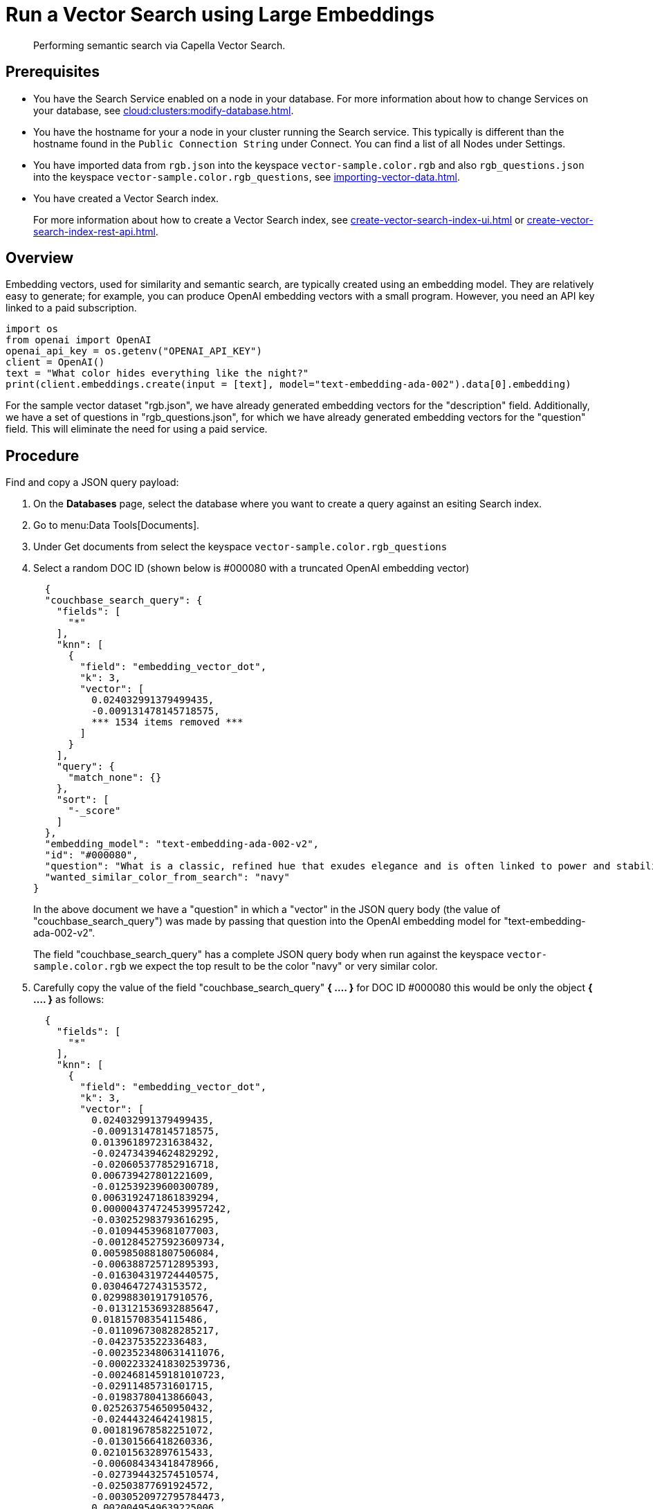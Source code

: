 = Run a Vector Search using Large Embeddings 
:page-topic-type: guide 
:description: Performing semantic search via Capella Vector Search.

[abstract]
{description}

== Prerequisites 

* You have the Search Service enabled on a node in your database.
For more information about how to change Services on your database, see xref:cloud:clusters:modify-database.adoc[].

// * Your user account has the *Search Admin* or *Search Reader* role. 

* You have the hostname for your a node in your cluster running the Search service.  This typically is different than the hostname found in the `Public Connection String` under Connect. 
You can find a list of all  Nodes under Settings. 

//For more information about how to find the hostname for your Capella database, see xref:clouds:get-capella-host-name.adoc[].

* You have imported data from `rgb.json` into the keyspace `vector-sample.color.rgb` and also `rgb_questions.json` into the keyspace `vector-sample.color.rgb_questions`, see xref:importing-vector-data.adoc[].

* You have created a Vector Search index. 
+
For more information about how to create a Vector Search index, see xref:create-vector-search-index-ui.adoc[] or xref:create-vector-search-index-rest-api.adoc[].

== Overview

Embedding vectors, used for similarity and semantic search, are typically created using an embedding model. 
They are relatively easy to generate; for example, you can produce OpenAI embedding vectors with a small program. However, you need an API key linked to a paid subscription.

[source,console]
----
import os
from openai import OpenAI
openai_api_key = os.getenv("OPENAI_API_KEY")
client = OpenAI()
text = "What color hides everything like the night?"
print(client.embeddings.create(input = [text], model="text-embedding-ada-002").data[0].embedding)
----

For the sample vector dataset "rgb.json", we have already generated embedding vectors for the "description" field. 
Additionally, we have a set of questions in "rgb_questions.json", for which we have already generated embedding vectors for the "question" field. This will eliminate the need for using a paid service.


== Procedure

Find and copy a JSON query payload:

. On the *Databases* page, select the database where you want to create a query against an esiting Search index.
. Go to menu:Data Tools[Documents].
. Under Get documents from select the keyspace `vector-sample.color.rgb_questions`
. Select a random DOC ID (shown below is #000080 with a truncated OpenAI embedding vector)
+
[source,console]
----
  {
  "couchbase_search_query": {
    "fields": [
      "*"
    ],
    "knn": [
      {
        "field": "embedding_vector_dot",
        "k": 3,
        "vector": [
          0.024032991379499435,
          -0.009131478145718575,  
          *** 1534 items removed ***
        ]
      }
    ],
    "query": {
      "match_none": {}
    },
    "sort": [
      "-_score"
    ]
  },
  "embedding_model": "text-embedding-ada-002-v2",
  "id": "#000080",
  "question": "What is a classic, refined hue that exudes elegance and is often linked to power and stability?",
  "wanted_similar_color_from_search": "navy"
}
----
+
In the above document we have a "question" in which a "vector" in the JSON query body (the value of "couchbase_search_query") was 
made by passing that question into the OpenAI embedding model for "text-embedding-ada-002-v2".
+
The field "couchbase_search_query" has a complete JSON query body when run against the keyspace `vector-sample.color.rgb` 
we expect the top result to be the color "navy" or  very similar color.
. Carefully copy the value of the field "couchbase_search_query" *{ .... }* for DOC ID #000080 this would be only the object *{ .... }* as follows:
+
[source,console]
----
  {
    "fields": [
      "*"
    ],
    "knn": [
      {
        "field": "embedding_vector_dot",
        "k": 3,
        "vector": [
          0.024032991379499435,
          -0.009131478145718575,
          0.013961897231638432,
          -0.024734394624829292,
          -0.020605377852916718,
          0.006739427801221609,
          -0.012539239600300789,
          0.0063192471861839294,
          0.000004374724539957242,
          -0.030252983793616295,
          -0.010944539681077003,
          -0.0012845275923609734,
          0.0059850881807506084,
          -0.006388725712895393,
          -0.016304319724440575,
          0.03046472743153572,
          0.029988301917910576,
          -0.013121536932885647,
          0.01815708354115486,
          -0.011096730828285217,
          -0.0423753522336483,
          -0.0023523480631411076,
          -0.00022332418302539736,
          -0.0024681459181010723,
          -0.02911485731601715,
          -0.01983780413866043,
          0.025263754650950432,
          -0.02444324642419815,
          0.001819678582251072,
          -0.01301566418260336,
          0.021015632897615433,
          -0.006084343418478966,
          -0.027394432574510574,
          -0.02503877691924572,
          -0.0030520972795784473,
          0.0020049549639225006,
          -0.006124045234173536,
          0.01994367688894272,
          0.0008941238629631698,
          0.005230748560279608,
          0.004694770555943251,
          0.0074507566168904305,
          0.007325033191591501,
          -0.01629108563065529,
          -0.000024400234906352125,
          0.002851932542398572,
          0.007550011854618788,
          -0.005564908031374216,
          -0.002355656586587429,
          -0.0024466405156999826,
          0.025422563776373863,
          0.042851775884628296,
          -0.016185212880373,
          -0.02908838912844658,
          -0.002714629517868161,
          0.006143896374851465,
          -0.011930474080145359,
          0.027685582637786865,
          -0.008377138525247574,
          0.0012580595212057233,
          0.0012944531626999378,
          -0.02789732627570629,
          -0.02935306914150715,
          -0.000022397038264898583,
          -0.015377937816083431,
          -0.00907854177057743,
          -0.022788992151618004,
          0.027526773512363434,
          0.00034181008231826127,
          0.018964359536767006,
          0.010951156727969646,
          0.01720423437654972,
          0.007000799756497145,
          0.018104147166013718,
          0.02603132836520672,
          0.0017601253930479288,
          -0.012863473035395145,
          0.0016286122845485806,
          0.012876707129180431,
          -0.000903222244232893,
          0.004208420403301716,
          -0.0030984163749963045,
          -0.021280312910676003,
          0.010673241689801216,
          0.015801426023244858,
          -0.004473100882023573,
          -0.015788191929459572,
          -0.0008205096237361431,
          -0.0007990042795427144,
          -0.005336620844900608,
          -0.01697925478219986,
          0.013975131325423717,
          0.014120705425739288,
          0.016820447519421577,
          -0.013187706470489502,
          0.01565585285425186,
          0.021968482062220573,
          0.020353931933641434,
          0.006928012706339359,
          0.006497906520962715,
          0.02543579787015915,
          0.005733641795814037,
          -0.028611963614821434,
          -0.005538439843803644,
          -0.01806444488465786,
          -0.000736969814170152,
          -0.002863512374460697,
          -0.0022233163472265005,
          0.012605409137904644,
          0.0006480537122115493,
          -0.04531330242753029,
          0.02698417939245701,
          0.02319924719631672,
          -0.07024621218442917,
          0.011996644549071789,
          -0.018024742603302002,
          0.018448231741786003,
          -0.020909760147333145,
          0.012962727807462215,
          -0.028876643627882004,
          -0.006253077182918787,
          0.02842668816447258,
          0.04396343231201172,
          -0.011407730169594288,
          0.01753508485853672,
          -0.008132308721542358,
          -0.003953665029257536,
          -0.023013969883322716,
          -0.033482085913419724,
          -0.0037981653586030006,
          0.017455680295825005,
          0.0035533360205590725,
          -0.012499537318944931,
          0.012605409137904644,
          0.007960266433656216,
          0.005336620844900608,
          -0.01569555513560772,
          0.020181888714432716,
          0.01462359819561243,
          -0.003325049066916108,
          0.022087588906288147,
          0.025713711977005005,
          -0.00886679720133543,
          0.005432567559182644,
          -0.017415978014469147,
          0.01001815777271986,
          0.006309321615844965,
          0.006451587658375502,
          0.0034673146437853575,
          -0.00044209917541593313,
          0.028082601726055145,
          -0.008165393956005573,
          0.04393696412444115,
          0.014200109988451004,
          -0.010223285295069218,
          0.020380400121212006,
          -0.006474747322499752,
          0.012651728466153145,
          -0.02260371670126915,
          0.007060352712869644,
          -0.008562414906919003,
          -0.006196832749992609,
          0.011639325879514217,
          0.0041852607391774654,
          0.015589682385325432,
          0.017455680295825005,
          0.009535115212202072,
          0.00853594671934843,
          0.0044929515570402145,
          0.015457342378795147,
          -0.029564812779426575,
          0.004856887273490429,
          -0.01381632313132286,
          0.016926318407058716,
          0.01664840430021286,
          0.03329680860042572,
          0.03544072061777115,
          0.0004168718005530536,
          -0.001428447663784027,
          -0.0028668208979070187,
          -0.008350670337677002,
          0.015100023709237576,
          0.02648128569126129,
          -0.015430874191224575,
          0.004459866788238287,
          0.011136433109641075,
          0.042957648634910583,
          -0.016211681067943573,
          0.0009454057435505092,
          -0.0006463994504883885,
          0.002449949039146304,
          0.019229039549827576,
          -0.011374644935131073,
          -0.025978391990065575,
          -0.651749312877655,
          -0.010838666930794716,
          -0.020115718245506287,
          -0.013445770367980003,
          0.022418439388275146,
          0.022775758057832718,
          0.02382124587893486,
          0.010554135777056217,
          -0.022749289870262146,
          -0.02069801650941372,
          -0.0025756722316145897,
          0.010620305314660072,
          0.004258047789335251,
          -0.004555813502520323,
          -0.025687243789434433,
          -0.017164532095193863,
          0.006683182902634144,
          -0.004039686173200607,
          0.006755969952791929,
          -0.001948710298165679,
          0.014491258189082146,
          0.02924719639122486,
          -0.03925212100148201,
          -0.013101685792207718,
          0.013856025412678719,
          0.014822108671069145,
          -0.0013556604972109199,
          -0.002663347637280822,
          -0.01099085807800293,
          0.0030239748302847147,
          -0.017098361626267433,
          0.02619013749063015,
          -0.011288624256849289,
          0.007768373005092144,
          0.052724357694387436,
          -0.005472269840538502,
          -0.027950262650847435,
          0.02911485731601715,
          -0.004092622548341751,
          0.047298409044742584,
          0.007298565004020929,
          0.00609426898881793,
          0.008403606712818146,
          -0.02016865462064743,
          -0.0014532614732161164,
          0.020486271008849144,
          0.004552504979074001,
          -0.028109069913625717,
          0.025343159213662148,
          -0.012843621894717216,
          0.026269542053341866,
          -0.005389557220041752,
          0.005214205943048,
          0.012625260278582573,
          0.010527667589485645,
          -0.009455711580812931,
          0.026110732927918434,
          -0.016661638393998146,
          -0.017230700701475143,
          0.021769972518086433,
          0.01143419835716486,
          0.01828942447900772,
          -0.005220822989940643,
          -0.01529853418469429,
          -0.01018358301371336,
          0.044333986937999725,
          -0.029723621904850006,
          -0.009257201105356216,
          -0.009667456150054932,
          -0.01136802788823843,
          -0.016674872487783432,
          0.018315890803933144,
          -0.013617812655866146,
          -0.006435045041143894,
          0.00004895555684925057,
          -0.0009371344349347055,
          0.009925519116222858,
          0.019930442795157433,
          -0.00006508452497655526,
          0.01435891818255186,
          -0.00855579786002636,
          -0.019559890031814575,
          -0.008330819196999073,
          0.0074309054762125015,
          0.022524312138557434,
          -0.0004739435389637947,
          -0.029750090092420578,
          -0.03112642839550972,
          0.01635725609958172,
          0.015735257416963577,
          0.03221162036061287,
          0.01529853418469429,
          -0.0031728576868772507,
          -0.018170317634940147,
          -0.018368827179074287,
          0.019599592313170433,
          -0.01393542904406786,
          -0.013842791318893433,
          -0.016463128849864006,
          -0.01426627952605486,
          -0.006759278476238251,
          -0.03874922916293144,
          -0.022286098450422287,
          0.009422626346349716,
          0.009462328627705574,
          0.007966883480548859,
          0.0047907172702252865,
          0.02681213617324829,
          0.008403606712818146,
          -0.017191000282764435,
          0.015470576472580433,
          -0.003626123070716858,
          -0.015576448291540146,
          0.010110795497894287,
          0.01095777377486229,
          -0.03300565853714943,
          0.015576448291540146,
          0.004181952215731144,
          -0.005713790655136108,
          -0.031470514833927155,
          0.021822908893227577,
          -0.013882492668926716,
          -0.0054855034686625,
          -0.0008444962440989912,
          0.004516111221164465,
          0.013339897617697716,
          -0.008999137207865715,
          -0.007232395000755787,
          0.016939552500844002,
          -0.0021885770838707685,
          0.02667979523539543,
          0.024866733700037003,
          0.010640156455338001,
          0.00876754242926836,
          -0.008648435585200787,
          -0.011626091785728931,
          -0.021756738424301147,
          -0.032158683985471725,
          -0.0016699685947969556,
          -0.016171978786587715,
          -0.003808090928941965,
          -0.006808906327933073,
          -0.011096730828285217,
          0.0059156096540391445,
          -0.011242304928600788,
          -0.04578972980380058,
          -0.027235625311732292,
          -0.001535146962851286,
          -0.030120642855763435,
          -0.005214205943048,
          -0.02289486490190029,
          -0.013121536932885647,
          -0.024337373673915863,
          0.040019694715738297,
          0.011447432450950146,
          0.0007717091357335448,
          -0.02802966721355915,
          -0.009779945015907288,
          0.0006215856410562992,
          0.011817985214293003,
          0.006484672427177429,
          0.02089652605354786,
          -0.025157883763313293,
          0.011725346557796001,
          -0.00974024273455143,
          -0.035652466118335724,
          -0.011996644549071789,
          0.037425823509693146,
          -0.02694447711110115,
          -0.027447368949651718,
          0.008747691288590431,
          0.009965221397578716,
          0.007530160713940859,
          0.01865997724235058,
          0.011844453401863575,
          0.015523511916399002,
          -0.015589682385325432,
          -0.02718268893659115,
          -0.007788224145770073,
          -0.024403544142842293,
          0.01283038780093193,
          0.013829557225108147,
          -0.03345561772584915,
          -0.009018988348543644,
          0.060982391238212585,
          0.000804794195573777,
          0.009680690243840218,
          0.023609502241015434,
          0.006474747322499752,
          -0.004674919415265322,
          0.006090960465371609,
          0.000341189734172076,
          -0.0031877460423856974,
          0.007569862529635429,
          -0.005925535224378109,
          0.0037981653586030006,
          0.006110811606049538,
          0.00162695802282542,
          0.011566538363695145,
          0.013009047135710716,
          0.015192661434412003,
          -0.02388741634786129,
          0.01214221864938736,
          0.0037518462631851435,
          0.02109503746032715,
          -0.0071596079505980015,
          0.01191062293946743,
          -0.012367197312414646,
          0.009191030636429787,
          0.036711186170578,
          0.015139725059270859,
          -0.01605287380516529,
          -0.004539270885288715,
          -0.028903111815452576,
          0.023940352723002434,
          0.00964098796248436,
          0.001996683655306697,
          0.027950262650847435,
          -0.00865505263209343,
          -0.006564076989889145,
          0.030226515606045723,
          0.024138862267136574,
          0.020062783733010292,
          0.006431736517697573,
          0.007556628901511431,
          -0.004145558457821608,
          0.021611163392663002,
          -0.01704542525112629,
          -0.01731010526418686,
          -0.011870920658111572,
          -0.010712943971157074,
          0.021637631580233574,
          -0.012724515981972218,
          0.0007100881775841117,
          -0.021412653848528862,
          -0.003788239788264036,
          0.021637631580233574,
          -0.025343159213662148,
          0.016952786594629288,
          -0.005138110369443893,
          -0.009462328627705574,
          0.011321709491312504,
          -0.00962113682180643,
          -0.003376330714672804,
          0.04375169053673744,
          0.0035764954518526793,
          0.016608702018857002,
          0.008674903772771358,
          -0.02470792643725872,
          -0.01157977245748043,
          -0.0007167052244767547,
          0.010090944357216358,
          0.0015897373668849468,
          -0.012856855988502502,
          0.015483810566365719,
          0.006226608995348215,
          0.03046472743153572,
          0.0045194197446107864,
          0.00031430809758603573,
          0.01122245378792286,
          0.02826787903904915,
          -0.01930844411253929,
          -0.013095068745315075,
          -0.02158469520509243,
          0.012737750075757504,
          -0.00013575215416494757,
          -0.0029578048270195723,
          -0.0021836142987012863,
          0.0074441395699977875,
          -0.017429212108254433,
          -0.009700540453195572,
          -0.002613720018416643,
          0.005379631649702787,
          -0.02964421734213829,
          0.013095068745315075,
          0.003794856835156679,
          -0.002913139993324876,
          0.0006728675216436386,
          0.02487996779382229,
          0.0037055271677672863,
          -0.008066138252615929,
          -0.03287332132458687,
          0.023371288552880287,
          0.03676412254571915,
          -0.01757478527724743,
          -0.02871783636510372,
          -0.03162932023406029,
          0.009270435199141502,
          -0.006329172756522894,
          0.035652466118335724,
          0.009965221397578716,
          0.014173641800880432,
          -0.007338267285376787,
          -0.008165393956005573,
          -0.010878369212150574,
          -0.01648959517478943,
          0.020539207383990288,
          0.006051258184015751,
          0.010501199401915073,
          0.016185212880373,
          0.020446570590138435,
          -0.020737718790769577,
          -0.01711159572005272,
          0.011361410841345787,
          0.02362273633480072,
          0.020406868308782578,
          0.00044127204455435276,
          0.006491289474070072,
          0.007397820241749287,
          -0.009316754527390003,
          -0.0038610270712524652,
          -0.0034640063531696796,
          -0.004406930413097143,
          -0.0034640063531696796,
          0.031735192984342575,
          0.004211728926748037,
          -0.010600454173982143,
          -0.007463990710675716,
          0.04571032524108887,
          -0.014941215515136719,
          0.010924688540399075,
          -0.023305119946599007,
          -0.02665332704782486,
          -0.003354825545102358,
          0.07643973082304001,
          -0.006398651283234358,
          -0.007695585954934359,
          0.012439983896911144,
          -0.009091775864362717,
          -0.009085158817470074,
          -0.03761110082268715,
          -0.00696771452203393,
          0.018183551728725433,
          0.022947801277041435,
          0.019268741831183434,
          -0.00004192498090560548,
          -0.01859380677342415,
          0.011950325220823288,
          0.006415193900465965,
          -0.0043870797380805016,
          0.013425919227302074,
          -0.024668224155902863,
          -0.02056567557156086,
          -0.018540870398283005,
          -0.0038279418367892504,
          0.0013523519737645984,
          -0.0003715866187121719,
          0.01462359819561243,
          -0.0010727832559496164,
          0.019851038232445717,
          0.029961833730340004,
          0.012532622553408146,
          0.015616150572896004,
          -0.01605287380516529,
          0.002143912250176072,
          0.01839529536664486,
          -0.01921580545604229,
          0.012512771412730217,
          -0.007027267478406429,
          -0.006315938662737608,
          -0.01957312412559986,
          0.015510277822613716,
          0.009746859781444073,
          -0.01924227364361286,
          0.028320815414190292,
          0.00909839291125536,
          0.0005922226700931787,
          -0.0003314709756523371,
          0.015126491896808147,
          -0.009224115870893002,
          0.004671610891819,
          0.0048535787500441074,
          -0.0031000706367194653,
          -0.00907854177057743,
          0.0035401019267737865,
          -0.02415209636092186,
          -0.013167855329811573,
          0.013432536274194717,
          0.006841991096735001,
          0.021597929298877716,
          0.0002160868316423148,
          -0.0038180164992809296,
          0.0008908153395168483,
          -0.018315890803933144,
          -0.019652528688311577,
          -0.008893265388906002,
          -0.0016608702717348933,
          -0.018540870398283005,
          -0.014438321813941002,
          -0.04007263109087944,
          0.005839514080435038,
          -0.03292625769972801,
          -0.01275098416954279,
          0.013240642845630646,
          0.010243135504424572,
          -0.01592053286731243,
          -0.034699615091085434,
          0.013617812655866146,
          0.031496983021497726,
          0.014332449994981289,
          0.0037386121693998575,
          -0.01435891818255186,
          0.007258863188326359,
          -0.010971006937325,
          0.013194323517382145,
          -0.014901513233780861,
          0.0035698784049600363,
          -0.016436660662293434,
          0.003374676452949643,
          -0.01809091307222843,
          0.004377154167741537,
          -0.000208849465707317,
          -0.019599592313170433,
          0.013908960856497288,
          0.011215836741030216,
          -0.020089251920580864,
          0.034302596002817154,
          -0.01934814639389515,
          -0.031708724796772,
          -0.009773327969014645,
          -0.009554966352880001,
          0.003394527593627572,
          -0.01961282640695572,
          -0.005234057083725929,
          0.005826279986649752,
          -0.02036716602742672,
          -0.012439983896911144,
          -0.022722821682691574,
          0.008218330331146717,
          -0.010196817107498646,
          -0.010699709877371788,
          0.010646773502230644,
          -0.02898251637816429,
          0.012029729783535004,
          0.007199310231953859,
          -0.039728544652462006,
          -0.007199310231953859,
          0.008330819196999073,
          0.0016079341294243932,
          -0.004658377263695002,
          -0.024694692343473434,
          0.031099960207939148,
          -0.005783269181847572,
          -0.025475500151515007,
          0.014305981807410717,
          -0.03345561772584915,
          0.005670779850333929,
          0.01757478527724743,
          -0.030358854681253433,
          0.018607040867209435,
          0.004691462032496929,
          -0.005588067229837179,
          -0.007550011854618788,
          0.009965221397578716,
          -0.011235687881708145,
          0.013220791704952717,
          -0.03250276669859886,
          -0.01655576564371586,
          -0.030808812007308006,
          -0.006772512570023537,
          -0.012598792091012001,
          -0.012975961901247501,
          -0.016436660662293434,
          -0.009224115870893002,
          0.010679858736693859,
          0.02233903482556343,
          -0.009958604350686073,
          -0.020009847357869148,
          -0.02417856454849243,
          -0.03385263681411743,
          0.011990027502179146,
          0.01905699633061886,
          -0.01799827441573143,
          0.02368890680372715,
          -0.006666640285402536,
          -0.015457342378795147,
          -0.011440815404057503,
          0.00642511947080493,
          0.004370537120848894,
          -0.0013837828300893307,
          0.0035764954518526793,
          0.0028883260674774647,
          0.0052903019823133945,
          -0.010732795111835003,
          0.003748537739738822,
          0.030517663806676865,
          0.033905573189258575,
          0.004787408746778965,
          -0.004565739072859287,
          0.010110795497894287,
          -0.004837036598473787,
          -0.0074375225231051445,
          -0.0013746843906119466,
          0.018104147166013718,
          0.005558290984481573,
          0.017693892121315002,
          0.0018974284175783396,
          0.022166993468999863,
          0.007841160520911217,
          0.032026343047618866,
          0.0003720001841429621,
          -0.006302704568952322,
          -0.02720915712416172,
          -0.05537116527557373,
          -0.006709651090204716,
          0.0031447354704141617,
          0.0028122304938733578,
          0.014530960470438004,
          -0.009713774546980858,
          -0.0021968481596559286,
          0.01786593534052372,
          -0.013399451039731503,
          -0.021200908347964287,
          0.0005690631223842502,
          0.021611163392663002,
          0.013035515323281288,
          0.04565738886594772,
          -0.03599654883146286,
          0.014583896845579147,
          -0.007953649386763573,
          -0.018104147166013718,
          -0.0044995686039328575,
          -0.013492089696228504,
          0.002600486157462001,
          -0.00028287729946896434,
          0.022034652531147003,
          -0.004033069126307964,
          0.014067769050598145,
          0.014319215901196003,
          0.007583096623420715,
          0.006626938469707966,
          0.00865505263209343,
          0.010024774819612503,
          -0.014279513619840145,
          -0.022299332544207573,
          -0.030279450118541718,
          -0.025118181481957436,
          -0.01421334408223629,
          0.014094237238168716,
          0.003205942688509822,
          -0.024919670075178146,
          0.022921333089470863,
          -0.02089652605354786,
          0.0013085142709314823,
          0.02260371670126915,
          -0.011334942653775215,
          0.022881630808115005,
          -0.0006025617476552725,
          0.0510568730533123,
          -0.003523559309542179,
          -0.016410192474722862,
          0.008251414634287357,
          0.004138941410928965,
          -0.010507816448807716,
          -0.0068552251905202866,
          0.022656651213765144,
          0.004645143169909716,
          -0.004919749218970537,
          -0.006673257332295179,
          0.02566077560186386,
          0.007364735472947359,
          -0.02789732627570629,
          -0.008800626732409,
          0.009846115484833717,
          0.01329357922077179,
          0.00919764768332243,
          -0.02105533517897129,
          0.008085989393293858,
          -0.011090113781392574,
          0.02362273633480072,
          0.004691462032496929,
          -0.0005132320802658796,
          0.01157977245748043,
          -0.018276190385222435,
          0.0013589690206572413,
          0.03192047029733658,
          -0.008416840806603432,
          0.01852763630449772,
          -0.012876707129180431,
          -0.029935365542769432,
          -0.015669086948037148,
          -0.012711281888186932,
          -0.021703802049160004,
          -0.004674919415265322,
          -0.0062630027532577515,
          0.03642003983259201,
          0.0009627753752283752,
          0.0018461465369910002,
          0.015205895528197289,
          -0.0014615326654165983,
          -0.0010810544481500983,
          -0.013505322858691216,
          0.006703034043312073,
          0.027659114450216293,
          -0.007583096623420715,
          0.0034805487375706434,
          0.0031397726852446795,
          -0.008039670996367931,
          0.019586358219385147,
          -0.021796440705657005,
          0.0024830340407788754,
          -0.006514449138194323,
          -0.01181136816740036,
          -0.013882492668926716,
          0.019229039549827576,
          -0.0074507566168904305,
          -0.014345684088766575,
          0.017124829813838005,
          -0.0029710386879742146,
          -0.0005082692950963974,
          -0.03914624825119972,
          -0.007100054994225502,
          0.009832881391048431,
          -0.011685644276440144,
          -0.026071030646562576,
          -0.024363841861486435,
          -0.0008626930648460984,
          0.0023937043733894825,
          -0.008674903772771358,
          -0.0371876135468483,
          -0.01569555513560772,
          0.010243135504424572,
          -0.031470514833927155,
          0.02059214375913143,
          0.00004500085560721345,
          0.017958572134375572,
          -0.021333249285817146,
          0.00919764768332243,
          -0.0006501215393655002,
          -0.01562938466668129,
          0.025157883763313293,
          0.010951156727969646,
          -0.03491136059165001,
          -0.015417640097439289,
          0.005095100030303001,
          0.0034739316906780005,
          0.02319924719631672,
          -0.014226577244699001,
          -0.022299332544207573,
          0.023609502241015434,
          0.01862027496099472,
          0.0018411838682368398,
          -0.008516095578670502,
          0.003245644737035036,
          -0.013035515323281288,
          0.0021273696329444647,
          0.010534284636378288,
          -0.034540805965662,
          0.004119090735912323,
          -0.016463128849864006,
          -0.025806350633502007,
          -0.009733625687658787,
          -0.030358854681253433,
          -0.0068684592843055725,
          -0.010309305973351002,
          0.03327034041285515,
          0.007258863188326359,
          -0.013114919885993004,
          0.009052073583006859,
          -0.005879215896129608,
          -0.011301858350634575,
          0.019520187750458717,
          -0.0032820384949445724,
          0.00023759211762808263,
          -0.010679858736693859,
          0.016727808862924576,
          0.03504370152950287,
          0.014279513619840145,
          -0.022775758057832718,
          -0.024602053686976433,
          -0.024324139580130577,
          -0.005022312980145216,
          -0.020115718245506287,
          0.014583896845579147,
          0.0023242258466780186,
          0.027553241699934006,
          0.0035996551159769297,
          -0.04375169053673744,
          -0.014994150958955288,
          0.014610364101827145,
          -0.022908098995685577,
          -0.028585495427250862,
          0.006683182902634144,
          0.014385386370122433,
          0.008562414906919003,
          0.023715374991297722,
          0.0015450725331902504,
          0.01921580545604229,
          -0.00023200901341624558,
          0.0017535084625706077,
          -0.015245597809553146,
          0.02718268893659115,
          -0.03006770648062229,
          -0.04261356219649315,
          0.0012952802935615182,
          -0.007913947105407715,
          -0.02016865462064743,
          -0.009607902728021145,
          0.01625138334929943,
          -0.003731995355337858,
          0.0004545060801319778,
          0.01957312412559986,
          -0.01468976866453886,
          0.0017402743687853217,
          -0.0008258859161287546,
          0.02882370725274086,
          0.03583774343132973,
          0.015854362398386,
          0.0024334064219146967,
          -0.028479622676968575,
          0.0027940336149185896,
          -0.004939599893987179,
          0.008899882435798645,
          -0.03366736322641373,
          0.017601253464818,
          0.007861011661589146,
          0.002329188631847501,
          -0.015933766961097717,
          -0.007093437947332859,
          0.007126522716134787,
          -0.00860211718827486,
          0.009124861098825932,
          0.022616950795054436,
          0.010110795497894287,
          -0.024800565093755722,
          0.020049549639225006,
          0.012102516368031502,
          0.0019503645598888397,
          -0.011407730169594288,
          -0.023119842633605003,
          0.010382093489170074,
          -0.020539207383990288,
          0.013419302180409431,
          -0.026163669303059578,
          0.025885755196213722,
          -0.03557306155562401,
          0.0066037788055837154,
          -0.01181136816740036,
          -0.019109932705760002,
          -0.011116581968963146,
          -0.011851070448756218,
          -0.01447802409529686,
          0.02300073765218258,
          0.01115628331899643,
          -0.013346514664590359,
          0.014279513619840145,
          -0.03395850956439972,
          -0.014279513619840145,
          -0.011282007209956646,
          0.004674919415265322,
          -0.011070262640714645,
          -0.02286839671432972,
          0.0014052881160750985,
          -0.009105009958148003,
          -0.013002430088818073,
          -0.01393542904406786,
          0.0022994119208306074,
          -0.020406868308782578,
          0.022709587588906288,
          0.010600454173982143,
          0.21873198449611664,
          0.018911423161625862,
          -0.014504492282867432,
          0.042719434946775436,
          0.01435891818255186,
          0.004827111028134823,
          0.029300132766366005,
          0.0004511975566856563,
          -0.008747691288590431,
          0.02977655827999115,
          0.011798134073615074,
          0.016264617443084717,
          -0.02497260645031929,
          0.012433366850018501,
          0.0011579772690311074,
          -0.013657514937222004,
          -0.01332666352391243,
          -0.009495413862168789,
          -0.02922072820365429,
          -0.023172779008746147,
          0.007986734621226788,
          -0.01625138334929943,
          -0.006537608802318573,
          -0.022855162620544434,
          0.029591280966997147,
          0.019851038232445717,
          0.012870090082287788,
          -0.003679059213027358,
          -0.0006195178139023483,
          0.011182751506567001,
          -0.024813799187541008,
          0.001568232080899179,
          0.01258555892854929,
          0.005058706272393465,
          -0.019652528688311577,
          -0.0051314933225512505,
          -0.013253876939415932,
          -0.013313430361449718,
          0.010481348261237144,
          0.021280312910676003,
          0.0018841944402083755,
          0.019652528688311577,
          -0.0052903019823133945,
          0.007788224145770073,
          0.019864272326231003,
          0.01819678582251072,
          -0.021703802049160004,
          -0.007291948422789574,
          0.011738580651581287,
          0.005330003798007965,
          -0.027394432574510574,
          0.010838666930794716,
          0.012168686836957932,
          0.03329680860042572,
          -0.002430097898468375,
          0.01207604818046093,
          0.019454017281532288,
          -0.0028750922065228224,
          -0.006239843089133501,
          -0.013697216287255287,
          -0.02293456718325615,
          0.026891540735960007,
          0.0013457350432872772,
          0.01846146583557129,
          0.012248090468347073,
          0.030517663806676865,
          -0.02718268893659115,
          -0.03631416708230972,
          -0.0065409173257648945,
          0.007325033191591501,
          0.02674596570432186,
          0.0019652529153972864,
          -0.013240642845630646,
          -0.0008949509938247502,
          0.003151352284476161,
          -0.01535146962851286,
          0.018607040867209435,
          0.01589406467974186,
          0.01523236371576786,
          0.01737627573311329,
          -0.016820447519421577,
          0.003904037643224001,
          -0.006755969952791929,
          0.023384522646665573,
          0.006097577512264252,
          -0.02484026551246643,
          -0.013591344468295574,
          -0.00997183844447136,
          0.0009396158275194466,
          0.012552473694086075,
          0.013313430361449718,
          0.008846946060657501,
          -0.009091775864362717,
          0.007192693185061216,
          0.015669086948037148,
          0.0004962759558111429,
          0.01596023514866829,
          0.007205926813185215,
          -0.022855162620544434,
          -0.013386216945946217,
          -0.015311767347157001,
          0.01110334787517786,
          0.029882431030273438,
          0.04017850384116173,
          -0.007172842044383287,
          0.010620305314660072,
          -0.011857687495648861,
          -0.009581434540450573,
          0.005191046744585037,
          -0.023781543597579002,
          -0.0014648411888629198,
          -0.01421334408223629,
          -0.005157961510121822,
          -0.019731933251023293,
          -0.015338235534727573,
          0.00039578007999807596,
          -0.0022530928254127502,
          -0.026494519785046577,
          0.009071924723684788,
          -0.0018180243205279112,
          -0.0018494550604373217,
          -0.026415115222334862,
          0.0005885005812160671,
          0.01717776618897915,
          0.013492089696228504,
          -0.013710450381040573,
          -0.030385322868824005,
          0.016661638393998146,
          0.0007212543860077858,
          -0.04346054047346115,
          0.013518556952476501,
          -0.009515264071524143,
          0.02457558549940586,
          -0.014345684088766575,
          -0.012135601602494717,
          0.004807259887456894,
          0.01770712621510029,
          -0.013220791704952717,
          0.006557459942996502,
          -0.0002204292395617813,
          -0.013518556952476501,
          -0.010653390549123287,
          0.02280222624540329,
          0.004962759558111429,
          0.009105009958148003,
          -0.03329680860042572,
          -0.02464175596833229,
          -0.012466452084481716,
          -0.02306690625846386,
          -0.02098916471004486,
          -0.0017634339164942503,
          -0.026401881128549576,
          -0.008939584717154503,
          -0.018712911754846573,
          0.0027592943515628576,
          0.0013399451272562146,
          -0.010084327310323715,
          0.009151328355073929,
          0.01245321799069643,
          0.03030591830611229,
          -0.018607040867209435,
          0.019586358219385147,
          0.05807090550661087,
          -0.01572202332317829,
          -0.005684013944119215,
          -0.0054027908481657505,
          -0.16833680868148804,
          0.041501905769109726,
          0.014663300476968288,
          -0.022841928526759148,
          -0.005048780702054501,
          0.003020666306838393,
          0.006190215703099966,
          -0.009799796156585217,
          -0.017654189839959145,
          0.013657514937222004,
          0.010746029205620289,
          0.0064714387990534306,
          -0.03597008064389229,
          -0.008522712625563145,
          -0.010732795111835003,
          0.003278729971498251,
          -0.007470607757568359,
          0.00561122689396143,
          0.014160407707095146,
          0.001894119894132018,
          0.020671548321843147,
          -0.02648128569126129,
          0.021280312910676003,
          -0.0006691454327665269,
          -0.004516111221164465,
          -0.013280345126986504,
          -0.015219129621982574,
          0.015616150572896004,
          -0.0029164485167711973,
          -0.009508647955954075,
          -0.013134771026670933,
          -0.002851932542398572,
          0.00010080605716211721,
          0.015047087334096432,
          -0.005561599507927895,
          0.008972669020295143,
          -0.016621936112642288,
          -0.018911423161625862,
          -0.012526005506515503,
          0.006315938662737608,
          0.014861810952425003,
          0.010646773502230644,
          0.02266988530755043,
          0.004324217792600393,
          -0.010342391207814217,
          0.04168717935681343,
          0.04343407228589058,
          0.007113288622349501,
          0.02685183845460415,
          -0.02056567557156086,
          -0.005144727416336536,
          -0.002031422918662429,
          0.015192661434412003,
          -0.0022712897043675184,
          0.012069431133568287,
          0.027712050825357437,
          0.01072617806494236,
          0.028320815414190292,
          0.004899898078292608,
          -0.014769172295928001,
          -0.001813061535358429,
          -0.011255539022386074,
          0.001765088178217411,
          0.006392034236341715,
          0.02023482508957386,
          0.006679874379187822,
          0.00832420215010643,
          0.004582281224429607,
          0.011731963604688644,
          0.009025605395436287,
          0.014345684088766575,
          -0.022788992151618004,
          0.012856855988502502,
          -0.013009047135710716,
          0.01885848678648472,
          0.0074441395699977875,
          -0.011235687881708145,
          0.008688137866556644,
          -0.014345684088766575,
          -0.0009172834106720984,
          -0.020512739196419716,
          0.013359748758375645,
          -0.019983379170298576,
          -0.0054855034686625,
          -0.003305197926238179,
          0.02398005500435829,
          -0.01535146962851286,
          0.003318432020023465,
          -0.005419333465397358,
          -0.005538439843803644,
          0.017561553046107292,
          -0.035811275243759155,
          -0.017389509826898575,
          -0.02517111785709858,
          -0.006676565855741501,
          -0.005942077375948429,
          -0.0035268678329885006,
          0.02076418697834015,
          0.0006819659029133618,
          -0.014875045046210289,
          0.02030099555850029,
          -0.011672411113977432,
          0.0013465621741488576,
          -0.0037187612615525723,
          0.04385755956172943,
          0.01970546506345272,
          -0.013803089037537575,
          0.017323339357972145,
          0.04213713854551315,
          0.034196723252534866,
          -0.02379477769136429,
          0.03422319144010544,
          0.0415283739566803,
          0.001535146962851286,
          -0.030835280194878578,
          0.011996644549071789,
          0.009535115212202072,
          -0.02253754623234272,
          0.00016025577497202903,
          0.004344068933278322,
          0.03663178160786629,
          -0.003272112924605608,
          -0.0056310780346393585,
          -0.0014276205329224467,
          -0.007748521864414215,
          -0.021902313455939293,
          -0.10444293171167374,
          0.007861011661589146,
          -0.008707989007234573,
          -0.011182751506567001,
          0.010944539681077003,
          0.02102886699140072,
          -0.006203449796885252,
          -0.014980916865170002,
          0.0035731869284063578,
          0.026891540735960007,
          -0.005561599507927895,
          -0.017217466607689857,
          -0.0008002449758350849,
          -0.019136400893330574,
          0.01914963498711586,
          -0.0007324205944314599,
          0.012883324176073074,
          -0.011420964263379574,
          -0.015444108285009861,
          0.012711281888186932,
          -0.002456566086038947,
          -0.01629108563065529,
          -0.011526836082339287,
          -0.017217466607689857,
          0.01611904427409172,
          -0.014173641800880432,
          -0.026137201115489006,
          0.0017435828922316432,
          0.007113288622349501,
          0.002567400922998786,
          0.012360580265522003,
          -0.016304319724440575,
          -0.004135632887482643,
          -0.01937461458146572,
          -0.02678566798567772,
          -0.016966020688414574,
          -0.016436660662293434,
          -0.004092622548341751,
          0.005581450182944536,
          -0.018051210790872574,
          0.0062431516125798225,
          0.020486271008849144,
          0.020446570590138435,
          -0.03332327678799629,
          0.021637631580233574,
          -0.0037783144507557154,
          0.004651760216802359,
          0.003000815398991108,
          0.01914963498711586,
          0.0014648411888629198,
          -0.014438321813941002,
          -0.01115628331899643,
          -0.01678074523806572,
          -0.01711159572005272,
          0.015470576472580433,
          -0.0034110702108591795,
          0.01569555513560772,
          0.005300227086991072,
          -0.02043333649635315,
          0.010673241689801216,
          -0.002790725091472268,
          0.017349807545542717,
          -0.020049549639225006,
          0.02415209636092186,
          -0.0071529909037053585,
          -0.008145542815327644,
          0.005862673278898001,
          -0.005184429697692394,
          0.02619013749063015,
          -0.04547211155295372,
          -0.041634246706962585,
          -0.0004208006721455604,
          -0.018434997648000717,
          0.02490643598139286,
          -0.041369564831256866,
          0.006405268330127001,
          -0.029670685529708862,
          -0.002838698448613286,
          0.016039639711380005,
          -0.006815523374825716,
          -0.009839498437941074,
          -0.010540901683270931,
          0.0033498627599328756,
          -0.027817921712994576,
          0.008992520160973072,
          0.04348700866103172,
          -0.005750184413045645,
          0.001955327345058322,
          0.0018560721073299646,
          -0.021902313455939293,
          -0.0027890708297491074,
          0.01872614584863186,
          0.021306781098246574,
          -0.01426627952605486,
          0.002851932542398572,
          0.025224052369594574,
          0.013366365805268288,
          -0.004913132172077894,
          0.02247137576341629,
          0.013432536274194717,
          -0.01462359819561243,
          0.0004383771156426519,
          -0.052194997668266296,
          0.032688044011592865,
          -0.004585589747875929,
          -0.015060321427881718,
          0.01572202332317829,
          -0.00045037042582407594,
          0.02174350433051586,
          -0.02898251637816429,
          -0.01832912489771843,
          -0.008138925768435001,
          -0.0026666561607271433,
          0.017429212108254433,
          -0.009224115870893002,
          -0.013068600557744503,
          -0.03504370152950287,
          0.016185212880373,
          0.014464790001511574,
          -0.011070262640714645,
          0.014464790001511574,
          0.010878369212150574,
          -0.020618611946702003,
          0.0003798578982241452,
          0.022219929844141006,
          -0.007861011661589146,
          -0.028109069913625717,
          -0.008039670996367931,
          -0.006815523374825716,
          -0.010157114826142788,
          -0.02326541766524315,
          0.00040053605334833264,
          0.024165330454707146,
          -0.021333249285817146,
          0.008066138252615929,
          0.07749845832586288,
          -0.005760109517723322,
          -0.03409085050225258,
          0.002539278706535697,
          0.03046472743153572,
          0.02333158813416958,
          -0.022484609857201576,
          -0.012942877598106861,
          -0.018964359536767006,
          -0.005455727223306894,
          -0.035228975117206573,
          -0.016873382031917572,
          0.02922072820365429,
          -0.02355656586587429,
          0.00033105743932537735,
          0.024813799187541008,
          0.00412901584059,
          0.00717945909127593,
          0.02039363421499729,
          0.010382093489170074,
          -0.01400159951299429,
          0.013028898276388645,
          -0.023583034053444862,
          0.0017948647728189826,
          0.017482148483395576,
          0.019255507737398148,
          -0.007768373005092144,
          0.0015343198319897056,
          0.01700572296977043,
          0.005250599700957537,
          -0.021280312910676003,
          0.020711250603199005,
          -0.007854394614696503,
          -0.00907854177057743,
          0.0051314933225512505,
          -0.004327526316046715,
          -0.025488734245300293,
          -0.01549704372882843,
          0.011546687223017216,
          0.009647605009377003,
          0.004430090077221394,
          0.02592545561492443,
          -0.01865997724235058,
          0.028373751789331436,
          -0.02289486490190029,
          -0.0005934633663855493,
          0.03684352710843086,
          -0.02924719639122486,
          -0.004909823648631573,
          -0.03475255146622658,
          0.020062783733010292,
          0.04428105056285858,
          0.004774174652993679,
          -0.018540870398283005,
          -0.0002136054536094889,
          -0.00023903959663584828,
          0.012089282274246216,
          0.016410192474722862,
          -0.0011257192818447948,
          -0.014822108671069145,
          0.009502030909061432,
          -0.01750861667096615,
          -0.014676534570753574,
          -0.009601285681128502,
          -0.018990827724337578,
          -0.02579311653971672,
          0.03925212100148201,
          -0.0030388631857931614,
          -0.003904037643224001,
          0.009389541111886501,
          -0.04668964445590973,
          -0.007999968715012074,
          -0.0042282710783183575,
          -0.010249752551317215,
          -0.012215006165206432,
          -0.01093792263418436,
          0.010236518457531929,
          0.010540901683270931,
          -0.004684844985604286,
          -0.0028254645876586437,
          0.0071463738568127155,
          0.003768388880416751,
          -0.013339897617697716,
          -0.02098916471004486,
          -0.02398005500435829,
          -0.011877537705004215,
          0.02346392720937729,
          0.013260493986308575,
          0.028903111815452576,
          0.025263754650950432,
          0.016820447519421577,
          -0.010124029591679573,
          -0.016595467925071716,
          0.01136802788823843,
          -0.009343221783638,
          0.018633509054780006,
          0.017415978014469147,
          0.015205895528197289,
          -0.018898189067840576,
          -0.023993289098143578,
          -0.001014884328469634,
          -0.022762523964047432,
          -0.0063060130923986435,
          -0.005253908224403858,
          0.01629108563065529,
          -0.010554135777056217,
          0.06299396604299545,
          0.02734149806201458,
          -0.019070230424404144,
          0.018302656710147858,
          -0.009839498437941074,
          0.01855410449206829,
          0.01700572296977043,
          -0.0015103331534191966,
          -0.009382924064993858,
          -0.01066000759601593,
          0.00022849372180644423,
          -0.00116790272295475,
          0.028850175440311432,
          -0.006408576853573322,
          -0.02789732627570629,
          0.01393542904406786,
          -0.026468051597476006,
          -0.002397012896835804,
          -0.018342358991503716,
          -0.013975131325423717,
          0.004026452545076609,
          0.0065409173257648945,
          0.013736918568611145,
          0.00021009016199968755,
          -0.006292779464274645,
          -0.025846052914857864,
          0.008906499482691288,
          0.0015591336414217949,
          -0.008304351009428501,
          -0.0012588866520673037,
          0.02869136817753315,
          0.014650066383183002,
          -0.03316446766257286,
          -0.01691308431327343,
          0.010468114167451859,
          -0.02539609558880329,
          0.008780776523053646,
          -0.014517726376652718,
          0.003695601597428322,
          0.02244490757584572,
          -0.025885755196213722,
          -0.0031447354704141617,
          -0.004803951364010572,
          -0.034699615091085434,
          -0.005455727223306894,
          0.00227459822781384,
          0.0015450725331902504,
          0.010461497120559216,
          0.0034673146437853575
        ]
      }
    ],
    "query": {
      "match_none": {}
    },
    "sort": [
      "-_score"
    ]
  }
----
+
This will be very large as you are copying a have 1536 dimension vector.
. Go to menu:Data Tools[Search]. 
. Next to your Vector Search index, click btn:[Search].
. In the *Search* field, paste the data you copied above or form some other document in rgb_questions.
. Press kbd:[Enter] or Click btn:[Search].

The top hit should be the color "navy" with a description as follows:

* "Navy is a deep, rich color that exudes sophistication. It is a dark shade of blue that is often associated with authority, stability, and elegance. 
Navy is a versatile color that can be both bold and understated, making it a popular choice in fashion and interior design. 
It is a timeless color that never goes out of style and adds a touch of sophistication to any look or space."

Note we actually did a vector search based on the embedding for:

* "What is a classic, refined hue that exudes elegance and is often linked to power and stability?"

== Next Steps

Try other Vector queries in the "couchbase_search_query" field of documents in the collection rgb_questions.

Save the value of "couchbase_search_query" into a file *query_body.json* and query the data with the REST API and curl/HTTP

[source,console]
----
curl -k -XPOST -H "Content-Type: application/json" \
    -u ${CB_USERNAME}:${CB_PASSWORD} \
    https://${CB_FTSHOSTNAME}:18094/api/bucket/vector-sample/scope/color/index/color-index/query  \
    -d @./query_body.json | jq .
----

If you do not get the search results you were expecting, you can change the JSON definition xref:search:search-index-params.adoc[for your Search index] or change the parameters xref:search:search-request-params.adoc[for your Search query].

You can also xref:search:customize-index.adoc[].
